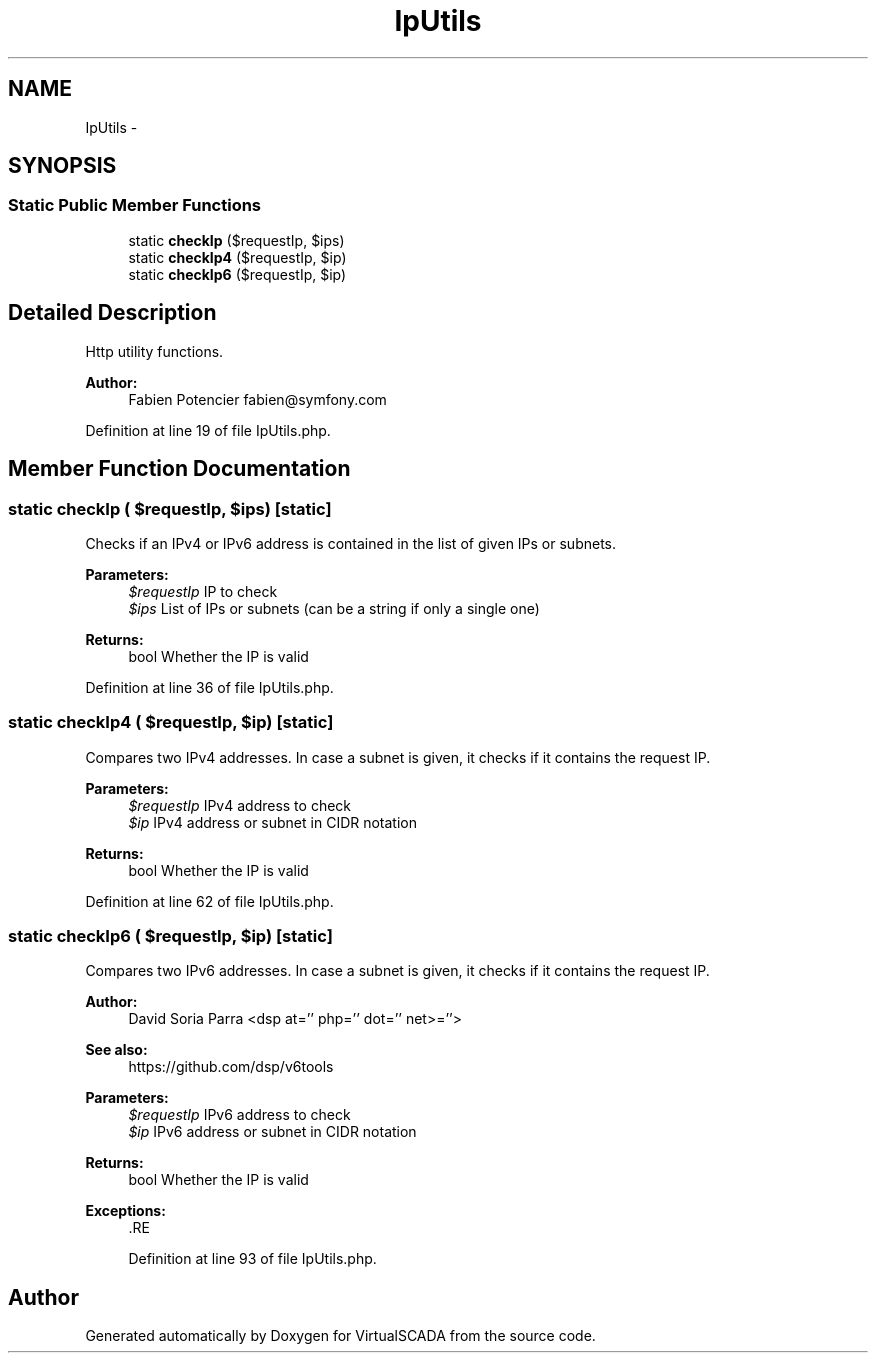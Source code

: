 .TH "IpUtils" 3 "Tue Apr 14 2015" "Version 1.0" "VirtualSCADA" \" -*- nroff -*-
.ad l
.nh
.SH NAME
IpUtils \- 
.SH SYNOPSIS
.br
.PP
.SS "Static Public Member Functions"

.in +1c
.ti -1c
.RI "static \fBcheckIp\fP ($requestIp, $ips)"
.br
.ti -1c
.RI "static \fBcheckIp4\fP ($requestIp, $ip)"
.br
.ti -1c
.RI "static \fBcheckIp6\fP ($requestIp, $ip)"
.br
.in -1c
.SH "Detailed Description"
.PP 
Http utility functions\&.
.PP
\fBAuthor:\fP
.RS 4
Fabien Potencier fabien@symfony.com 
.RE
.PP

.PP
Definition at line 19 of file IpUtils\&.php\&.
.SH "Member Function Documentation"
.PP 
.SS "static checkIp ( $requestIp,  $ips)\fC [static]\fP"
Checks if an IPv4 or IPv6 address is contained in the list of given IPs or subnets\&.
.PP
\fBParameters:\fP
.RS 4
\fI$requestIp\fP IP to check 
.br
\fI$ips\fP List of IPs or subnets (can be a string if only a single one)
.RE
.PP
\fBReturns:\fP
.RS 4
bool Whether the IP is valid 
.RE
.PP

.PP
Definition at line 36 of file IpUtils\&.php\&.
.SS "static checkIp4 ( $requestIp,  $ip)\fC [static]\fP"
Compares two IPv4 addresses\&. In case a subnet is given, it checks if it contains the request IP\&.
.PP
\fBParameters:\fP
.RS 4
\fI$requestIp\fP IPv4 address to check 
.br
\fI$ip\fP IPv4 address or subnet in CIDR notation
.RE
.PP
\fBReturns:\fP
.RS 4
bool Whether the IP is valid 
.RE
.PP

.PP
Definition at line 62 of file IpUtils\&.php\&.
.SS "static checkIp6 ( $requestIp,  $ip)\fC [static]\fP"
Compares two IPv6 addresses\&. In case a subnet is given, it checks if it contains the request IP\&.
.PP
\fBAuthor:\fP
.RS 4
David Soria Parra <dsp at='' php='' dot='' net>=''>
.RE
.PP
\fBSee also:\fP
.RS 4
https://github.com/dsp/v6tools
.RE
.PP
\fBParameters:\fP
.RS 4
\fI$requestIp\fP IPv6 address to check 
.br
\fI$ip\fP IPv6 address or subnet in CIDR notation
.RE
.PP
\fBReturns:\fP
.RS 4
bool Whether the IP is valid
.RE
.PP
\fBExceptions:\fP
.RS 4
\fI\fP .RE
.PP

.PP
Definition at line 93 of file IpUtils\&.php\&.

.SH "Author"
.PP 
Generated automatically by Doxygen for VirtualSCADA from the source code\&.
